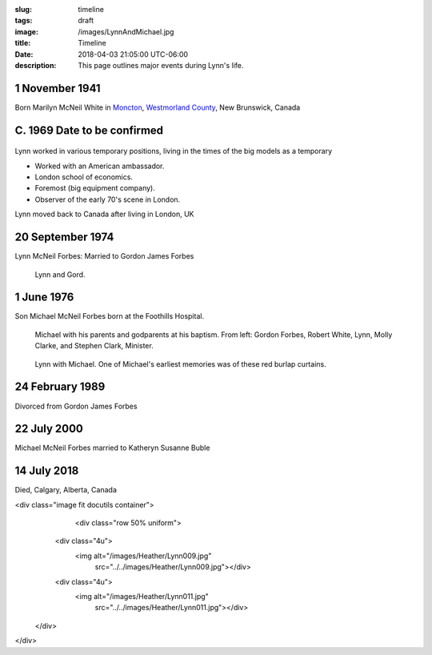 :slug: timeline
:tags: draft
:image: /images/LynnAndMichael.jpg
:title: Timeline
:date: 2018-04-03 21:05:00 UTC-06:00
:description: This page outlines major events during Lynn's life.


.. class:: timeline
					 
1 November 1941
---------------

Born Marilyn McNeil White in Moncton__, `Westmorland County`__, New Brunswick, Canada

.. figure:: /images/Heather/Lynn016b.jpg
   :width: 25%
   
C. 1969 Date to be confirmed
----------------------------


.. class:: left
					 
.. figure:: /images/Heather/Lynn010.jpg
   :width: 25%

Lynn worked in various temporary positions, living in the times of the big
models as a temporary

* Worked with an American ambassador.
* London school of economics.
* Foremost (big equipment company).
* Observer of the early 70's scene in London.


Lynn moved back to Canada after living in London, UK

20 September 1974
-----------------
Lynn McNeil Forbes: Married to Gordon James Forbes

.. figure:: /images/WeddingGord/LynnGordChurch.jpg
   :width: 25%
	 
   Lynn and Gord.
						
1 June 1976
-----------
Son Michael McNeil Forbes born at the Foothills Hospital.

.. figure:: /images/Heather/Lynn009.jpg
   :width: 50%
            
   Michael with his parents and godparents at his baptism.  From left: Gordon
   Forbes, Robert White, Lynn, Molly Clarke, and Stephen Clark, Minister.

.. figure:: /images/Heather/Lynn011.jpg
   :width: 50%

   Lynn with Michael.  One of Michael's earliest memories was of these red
   burlap curtains. 


24 February 1989
----------------
Divorced from Gordon James Forbes

22 July 2000
------------
Michael McNeil Forbes married to Katheryn Susanne Buble

.. figure:: /images/Heather/Lynn029.jpg
   :width: 40%
   
14 July 2018
------------
Died, Calgary, Alberta, Canada


__ https://www.google.ca/maps/place/Moncton,+NB/@46.1131694,-64.9406838,11z/data=!3m1!4b1!4m5!3m4!1s0x4ca0b92918d41765:0xdc10a333a4e63c4!8m2!3d46.0878165!4d-64.7782313)
__ https://en.wikipedia.org/wiki/Westmorland_County,_New_Brunswick
	 
.. Local Variables:
.. indent-tabs-mode: nil

   
<div class="image fit docutils container">
  	<div class="row 50% uniform">
      <div class="4u">
        <img alt="/images/Heather/Lynn009.jpg"
             src="../../images/Heather/Lynn009.jpg"></div>
      <div class="4u">
        <img alt="/images/Heather/Lynn011.jpg"
             src="../../images/Heather/Lynn011.jpg"></div>
    </div>
</div>
